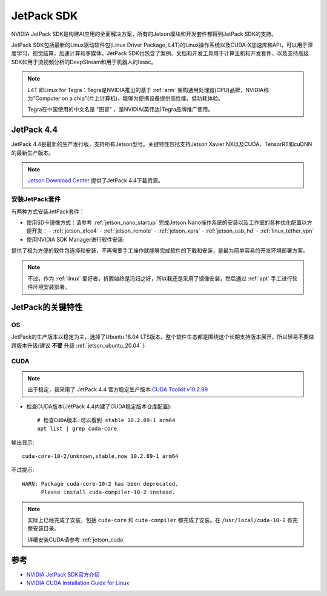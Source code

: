 .. _jetpack_sdk:

============
JetPack SDK
============

NVIDIA JetPack SDK是构建AI应用的全面解决方案，所有的Jetson模块和开发套件都得到JetPack SDK的支持。

JetPack SDK包括最新的Linux驱动软件包(Linux Driver Package, L4T)的Linux操作系统以及CUDA-X加速库和API，可以用于深度学习，视觉结算，加速计算和多媒体。JetPack SDK也包含了案例、文档和开发工具用于计算主机和开发套件，以及支持高级SDK如用于流视频分析的DeepStream和用于机器人的Issac。

.. note::

   L4T 即Linux for Tegra：Tegra是NVIDIA推出的基于 :ref:`arm` 架构通用处理器(CPU)品牌，NVIDIA称为"Computer on a chip"(片上计算机)，能够为便携设备提供高性能、低功耗体验。

   Tegra在中国使用的中文名是 "图睿" ，是NVIDIA(英伟达)Tegra品牌推广使用。

JetPack 4.4
============

JetPack 4.4是最新的生产发行版，支持所有Jetson型号。关键特性包括支持Jetson Xavier NX以及CUDA，TensorRT和cuDNN的最新生产版本。

.. note::

   `Jetson Download Center <https://developer.nvidia.com/embedded/downloads>`_ 提供了JetPack 4.4下载资源。

安装JetPack套件
----------------

有两种方式安装JetPack套件：

- 使用SD卡镜像方式：请参考 :ref:`jetson_nano_startup` 完成Jetson Nano操作系统的安装以及工作室的各种优化配置以方便开发：
  - :ref:`jetson_xfce4`
  - :ref:`jetson_remote`
  - :ref:`jetson_xpra`
  - :ref:`jetson_usb_hd`
  - :ref:`linux_tether_vpn`

- 使用NVIDIA SDK Manager进行软件安装:

提供了极为方便的软件包选择和安装，不再需要手工操作就能够完成软件的下载和安装，是最为简单容易的开发环境部署方案。

.. note::

   不过，作为 :ref:`linux` 爱好者，折腾始终是冯妇之好，所以我还是采用了镜像安装，然后通过 :ref:`apt` 手工进行软件环境安装部署。

JetPack的关键特性
====================

OS
----

JetPack的生产版本以稳定为主，选择了Ubuntu 18.04 LTS版本，整个软件生态都是围绕这个长期支持版本展开，所以轻易不要做跨版本升级(建议 **不要** 升级 :ref:`jetson_ubuntu_20.04` )

CUDA
-------

.. note::

   出于稳定，我采用了 JetPack 4.4 官方稳定生产版本 `CUDA Toolkit v10.2.89 <https://docs.nvidia.com/cuda/archive/10.2/cuda-toolkit-release-notes/index.html>`_

- 检查CUDA版本(JetPack 4.4内建了CUDA稳定版本仓库配置)::

   # 检查CUDA版本:可以看到 stable 10.2.89-1 arm64
   apt list | grep cuda-core

输出显示::

   cuda-core-10-2/unknown,stable,now 10.2.89-1 arm64

不过提示::

   WARN: Package cuda-core-10-2 has been deprecated.
         Please install cuda-compiler-10-2 instead.

.. note::

   实际上已经完成了安装，包括 ``cuda-core`` 和 ``cuda-compiler`` 都完成了安装。在 ``/usr/local/cuda-10-2`` 有完整安装目录。

   详细安装CUDA请参考 :ref:`jetson_cuda`

参考
=====

- `NVIDIA JetPack SDK官方介绍 <https://developer.nvidia.com/embedded/jetpack>`_
- `NVIDIA CUDA Installation Guide for Linux <https://docs.nvidia.com/cuda/cuda-installation-guide-linux/index.html>`_
